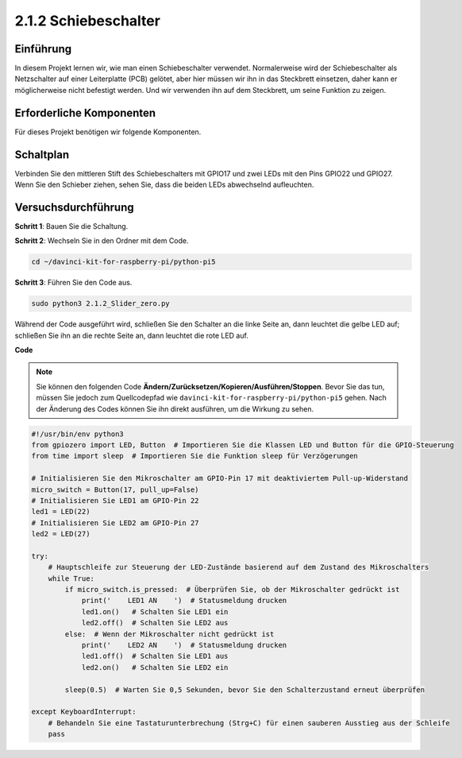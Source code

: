 .. _2.1.2_py_pi5:

2.1.2 Schiebeschalter
====================================

Einführung
------------

In diesem Projekt lernen wir, wie man einen Schiebeschalter verwendet. Normalerweise wird der Schiebeschalter als Netzschalter auf einer Leiterplatte (PCB) gelötet, aber hier müssen wir ihn in das Steckbrett einsetzen, daher kann er möglicherweise nicht befestigt werden. Und wir verwenden ihn auf dem Steckbrett, um seine Funktion zu zeigen.

Erforderliche Komponenten
------------------------------

Für dieses Projekt benötigen wir folgende Komponenten. 

.. image:: ../python_pi5/img/2.1.2_slide_switch_list.png

.. raw:: html

   <br/>

Schaltplan
-----------------

Verbinden Sie den mittleren Stift des Schiebeschalters mit GPIO17 und zwei LEDs mit den Pins GPIO22 und GPIO27. Wenn Sie den Schieber ziehen, sehen Sie, dass die beiden LEDs abwechselnd aufleuchten.

.. image:: ../python_pi5/img/2.1.2_slide_switch_schematic_1.png


.. image:: ../python_pi5/img/2.1.2_slide_switch_schematic_2.png


Versuchsdurchführung
-----------------------

**Schritt 1**: Bauen Sie die Schaltung.

.. image:: ../python_pi5/img/2.1.2_slide_switch_circuit.png

**Schritt 2**: Wechseln Sie in den Ordner mit dem Code.

.. raw:: html

   <run></run>

.. code-block::

    cd ~/davinci-kit-for-raspberry-pi/python-pi5

**Schritt 3**: Führen Sie den Code aus.

.. raw:: html

   <run></run>

.. code-block::

    sudo python3 2.1.2_Slider_zero.py

Während der Code ausgeführt wird, schließen Sie den Schalter an die linke Seite an, dann leuchtet die gelbe LED auf; schließen Sie ihn an die rechte Seite an, dann leuchtet die rote LED auf.

**Code**

.. note::

    Sie können den folgenden Code **Ändern/Zurücksetzen/Kopieren/Ausführen/Stoppen**. Bevor Sie das tun, müssen Sie jedoch zum Quellcodepfad wie ``davinci-kit-for-raspberry-pi/python-pi5`` gehen. Nach der Änderung des Codes können Sie ihn direkt ausführen, um die Wirkung zu sehen.


.. raw:: html

    <run></run>

.. code-block:: python

   #!/usr/bin/env python3
   from gpiozero import LED, Button  # Importieren Sie die Klassen LED und Button für die GPIO-Steuerung
   from time import sleep  # Importieren Sie die Funktion sleep für Verzögerungen

   # Initialisieren Sie den Mikroschalter am GPIO-Pin 17 mit deaktiviertem Pull-up-Widerstand
   micro_switch = Button(17, pull_up=False)
   # Initialisieren Sie LED1 am GPIO-Pin 22
   led1 = LED(22)
   # Initialisieren Sie LED2 am GPIO-Pin 27
   led2 = LED(27)

   try:
       # Hauptschleife zur Steuerung der LED-Zustände basierend auf dem Zustand des Mikroschalters
       while True:
           if micro_switch.is_pressed:  # Überprüfen Sie, ob der Mikroschalter gedrückt ist
               print('    LED1 AN    ')  # Statusmeldung drucken
               led1.on()   # Schalten Sie LED1 ein
               led2.off()  # Schalten Sie LED2 aus
           else:  # Wenn der Mikroschalter nicht gedrückt ist
               print('    LED2 AN    ')  # Statusmeldung drucken
               led1.off()  # Schalten Sie LED1 aus
               led2.on()   # Schalten Sie LED2 ein

           sleep(0.5)  # Warten Sie 0,5 Sekunden, bevor Sie den Schalterzustand erneut überprüfen

   except KeyboardInterrupt:
       # Behandeln Sie eine Tastaturunterbrechung (Strg+C) für einen sauberen Ausstieg aus der Schleife
       pass
